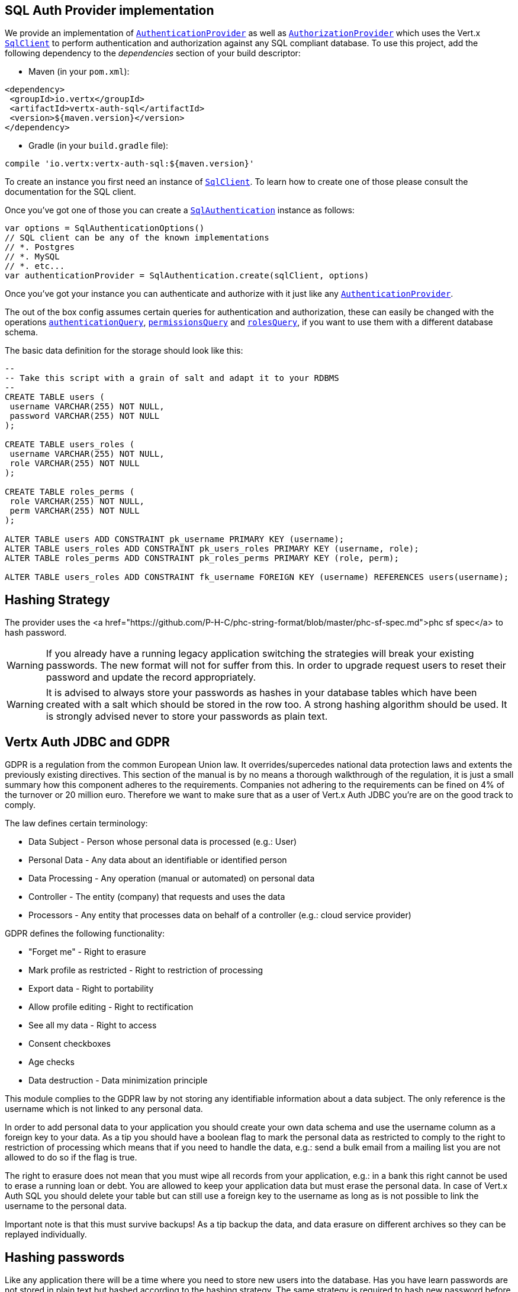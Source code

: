 == SQL Auth Provider implementation

We provide an implementation of `link:../../scaladocs/io/vertx/scala/ext/auth/authentication/AuthenticationProvider.html[AuthenticationProvider]` as well as
`link:../../scaladocs/io/vertx/scala/ext/auth/authorization/AuthorizationProvider.html[AuthorizationProvider]` which uses the Vert.x `link:../../scaladocs/io/vertx/scala/sqlclient/SqlClient.html[SqlClient]`
to perform authentication and authorization against any SQL compliant database. To use this project,
add the following dependency to the _dependencies_ section of your build descriptor:

* Maven (in your `pom.xml`):

[source,xml,subs="+attributes"]
----
<dependency>
 <groupId>io.vertx</groupId>
 <artifactId>vertx-auth-sql</artifactId>
 <version>${maven.version}</version>
</dependency>
----

* Gradle (in your `build.gradle` file):

[source,groovy,subs="+attributes"]
----
compile 'io.vertx:vertx-auth-sql:${maven.version}'
----

To create an instance you first need an instance of `link:../../scaladocs/io/vertx/scala/sqlclient/SqlClient.html[SqlClient]`. To learn how to create one
of those please consult the documentation for the SQL client.

Once you've got one of those you can create a `link:../../scaladocs/io/vertx/scala/ext/auth/sql/SqlAuthentication.html[SqlAuthentication]` instance as follows:

[source,scala]
----

var options = SqlAuthenticationOptions()
// SQL client can be any of the known implementations
// *. Postgres
// *. MySQL
// *. etc...
var authenticationProvider = SqlAuthentication.create(sqlClient, options)

----

Once you've got your instance you can authenticate and authorize with it just like any `link:../../scaladocs/io/vertx/scala/ext/auth/authentication/AuthenticationProvider.html[AuthenticationProvider]`.

The out of the box config assumes certain queries for authentication and authorization, these can easily be changed with the operations
`link:../dataobjects.html#SqlAuthenticationOptions#setAuthenticationQuery()[authenticationQuery]`,
`link:../dataobjects.html#SqlAuthorizationOptions#setPermissionsQuery()[permissionsQuery]` and
`link:../dataobjects.html#SqlAuthorizationOptions#setRolesQuery()[rolesQuery]`, if you want to use them with a different database schema.

The basic data definition for the storage should look like this:

[source,sql]
----
--
-- Take this script with a grain of salt and adapt it to your RDBMS
--
CREATE TABLE users (
 username VARCHAR(255) NOT NULL,
 password VARCHAR(255) NOT NULL
);

CREATE TABLE users_roles (
 username VARCHAR(255) NOT NULL,
 role VARCHAR(255) NOT NULL
);

CREATE TABLE roles_perms (
 role VARCHAR(255) NOT NULL,
 perm VARCHAR(255) NOT NULL
);

ALTER TABLE users ADD CONSTRAINT pk_username PRIMARY KEY (username);
ALTER TABLE users_roles ADD CONSTRAINT pk_users_roles PRIMARY KEY (username, role);
ALTER TABLE roles_perms ADD CONSTRAINT pk_roles_perms PRIMARY KEY (role, perm);

ALTER TABLE users_roles ADD CONSTRAINT fk_username FOREIGN KEY (username) REFERENCES users(username);
----

== Hashing Strategy

The provider uses the <a href="https://github.com/P-H-C/phc-string-format/blob/master/phc-sf-spec.md">phc sf spec</a> to
hash password.

WARNING: If you already have a running legacy application switching the strategies will break your existing
passwords. The new format will not for suffer from this. In order to upgrade request users to reset their password and
update the record appropriately.

WARNING: It is advised to always store your passwords as hashes in your database tables which have been created
with a salt which should be stored in the row too. A strong hashing algorithm should be used. It is strongly advised
never to store your passwords as plain text.

== Vertx Auth JDBC and GDPR

GDPR is a regulation from the common European Union law. It overrides/supercedes national data protection laws and
extents the previously existing directives. This section of the manual is by no means a thorough walkthrough of the
regulation, it is just a small summary how this component adheres to the requirements. Companies not adhering to the
requirements can be fined on 4% of the turnover or 20 million euro. Therefore we want to make sure that as a user of
Vert.x Auth JDBC you're are on the good track to comply.

The law defines certain terminology:

* Data Subject - Person whose personal data is processed (e.g.: User)
* Personal Data - Any data about an identifiable or identified person
* Data Processing - Any operation (manual or automated) on personal data
* Controller - The entity (company) that requests and uses the data
* Processors - Any entity that processes data on behalf of a controller (e.g.: cloud service provider)

GDPR defines the following functionality:

* "Forget me" - Right to erasure
* Mark profile as restricted - Right to restriction of processing
* Export data - Right to portability
* Allow profile editing - Right to rectification
* See all my data - Right to access
* Consent checkboxes
* Age checks
* Data destruction - Data minimization principle

This module complies to the GDPR law by not storing any identifiable information about a data subject. The only
reference is the username which is not linked to any personal data.

In order to add personal data to your application you should create your own data schema and use the username column
as a foreign key to your data. As a tip you should have a boolean flag to mark the personal data as restricted to
comply to the right to restriction of processing which means that if you need to handle the data, e.g.: send a bulk
email from a mailing list you are not allowed to do so if the flag is true.

The right to erasure does not mean that you must wipe all records from your application, e.g.: in a bank this right
cannot be used to erase a running loan or debt. You are allowed to keep your application data but must erase the
personal data. In case of Vert.x Auth SQL you should delete your table but can still use a foreign key to the
username as long as is not possible to link the username to the personal data.

Important note is that this must survive backups! As a tip backup the data, and data erasure on different archives so
they can be replayed individually.

== Hashing passwords

Like any application there will be a time where you need to store new users into the database. Has you have learn
passwords are not stored in plain text but hashed according to the hashing strategy. The same strategy is required
to hash new password before storing it to the database. Doing it is a 3 step task.

1. Generate a salt string
2. Hash the password given the salt string
3. Store it to the database

[source,scala]
----

var hash = jdbcAuth.hash("pkdbf2", VertxContextPRNG.current().nextString(32), "sausages")
// save to the database
sqlClient.preparedQuery("INSERT INTO user (username, password) VALUES (?, ?)").executeFuture(Tuple.of("tim", hash)).onComplete{
  case Success(result) => {
    // password updated
  }
  case Failure(cause) => println("Failure")
}

----

== Authentication

When authenticating using this implementation, it assumes `username` and `password` fields are present in the
authentication info:

[source,scala]
----

var authInfo = new io.vertx.core.json.JsonObject().put("username", "tim").put("password", "sausages")

authProvider.authenticateFuture(authInfo).onComplete{
  case Success(result) => {
    var user = result
  }
  case Failure(cause) => {
    println(s"$cause")
  }
}

----

== Authorisation - Permission-Role Model

Although Vert.x auth itself does not mandate any specific model of permissions (they are just opaque strings), this
implementation assumes a familiar user/role/permission model, where a user can have zero or more roles and a role
can have zero or more permissions.

If validating if a user has a particular permission simply match the user against a given permission as follows:

[source,scala]
----
jdbcAuthZ.getAuthorizationsFuture(user).onComplete{
  case Success(result) => {
    if (PermissionBasedAuthorization.create("commit_code").match(user)) {
      // Has permission!
    }
  }
  case Failure(cause) => println("Failure")
}

----